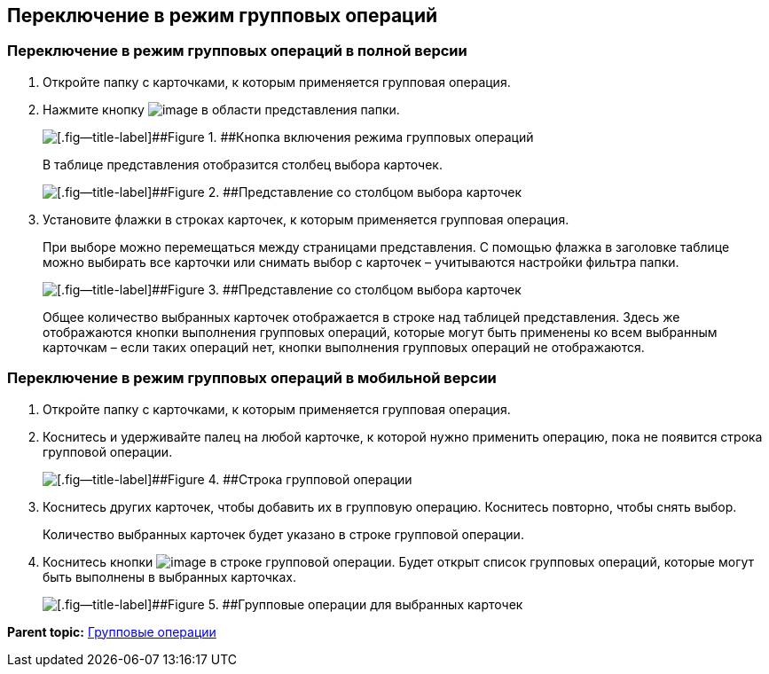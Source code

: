 
== Переключение в режим групповых операций

=== Переключение в режим групповых операций в полной версии

. Откройте папку с карточками, к которым применяется групповая операция.
. Нажмите кнопку image:buttons/batchMode.png[image] в области представления папки.
+
image::groupOperations.png[[.fig--title-label]##Figure 1. ##Кнопка включения режима групповых операций]
+
В таблице представления отобразится столбец выбора карточек.
+
image::groupOperationsMode.png[[.fig--title-label]##Figure 2. ##Представление со столбцом выбора карточек]
. Установите флажки в строках карточек, к которым применяется групповая операция.
+
При выборе можно перемещаться между страницами представления. С помощью флажка в заголовке таблице можно выбирать все карточки или снимать выбор с карточек – учитываются настройки фильтра папки.
+
image::groupOperationsSelected.png[[.fig--title-label]##Figure 3. ##Представление со столбцом выбора карточек]
+
Общее количество выбранных карточек отображается в строке над таблицей представления. Здесь же отображаются кнопки выполнения групповых операций, которые могут быть применены ко всем выбранным карточкам – если таких операций нет, кнопки выполнения групповых операций не отображаются.

=== Переключение в режим групповых операций в мобильной версии

. Откройте папку с карточками, к которым применяется групповая операция.
. Коснитесь и удерживайте палец на любой карточке, к которой нужно применить операцию, пока не появится строка групповой операции.
+
image::groupModeEnableOnMobile.png[[.fig--title-label]##Figure 4. ##Строка групповой операции]
. Коснитесь других карточек, чтобы добавить их в групповую операцию. Коснитесь повторно, чтобы снять выбор.
+
Количество выбранных карточек будет указано в строке групповой операции.
. Коснитесь кнопки image:buttons/verticalDots.png[image] в строке групповой операции. Будет открыт список групповых операций, которые могут быть выполнены в выбранных карточках.
+
image::groupModeOnMobile.png[[.fig--title-label]##Figure 5. ##Групповые операции для выбранных карточек]

*Parent topic:* xref:../topics/GroupOperations.html[Групповые операции]
